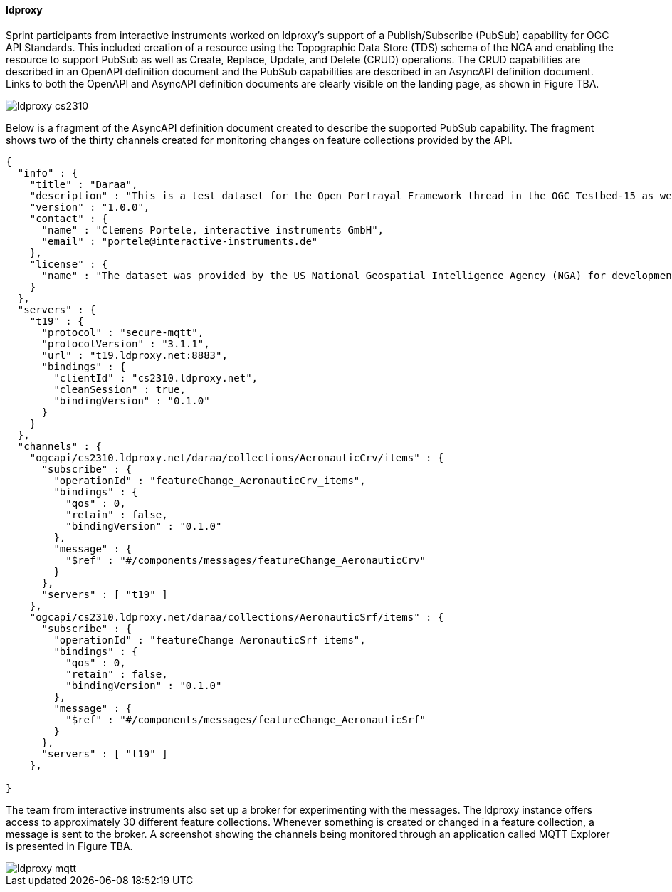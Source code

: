 [[ldproxy_results]]
==== ldproxy

Sprint participants from interactive instruments worked on ldproxy’s support of a Publish/Subscribe (PubSub) capability for OGC API Standards. This included creation of a  resource using the Topographic Data Store (TDS) schema of the NGA and enabling the resource to support PubSub as well as Create, Replace, Update, and Delete (CRUD) operations. The CRUD capabilities are described in an OpenAPI definition document and the PubSub capabilities are described in an AsyncAPI definition document. Links to both the OpenAPI and AsyncAPI definition documents are clearly visible on the landing page, as shown in Figure TBA.

image::images/ldproxy_cs2310.png[]

Below is a fragment of the AsyncAPI definition document created to describe the supported PubSub capability. The fragment shows two of the thirty channels created for monitoring changes on feature collections provided by the API.

[%unnumbered%]
[source,json]
----
{
  "info" : {
    "title" : "Daraa",
    "description" : "This is a test dataset for the Open Portrayal Framework thread in the OGC Testbed-15 as well as for the OGC Vector Tiles Pilot Phase 2. The data is OpenStreetMap data from the region of Daraa, Syria, converted to the Topographic Data Store schema of NGA.",
    "version" : "1.0.0",
    "contact" : {
      "name" : "Clemens Portele, interactive instruments GmbH",
      "email" : "portele@interactive-instruments.de"
    },
    "license" : {
      "name" : "The dataset was provided by the US National Geospatial Intelligence Agency (NGA) for development and testing. For any reuse of the data outside this API, please contact NGA."
    }
  },
  "servers" : {
    "t19" : {
      "protocol" : "secure-mqtt",
      "protocolVersion" : "3.1.1",
      "url" : "t19.ldproxy.net:8883",
      "bindings" : {
        "clientId" : "cs2310.ldproxy.net",
        "cleanSession" : true,
        "bindingVersion" : "0.1.0"
      }
    }
  },
  "channels" : {
    "ogcapi/cs2310.ldproxy.net/daraa/collections/AeronauticCrv/items" : {
      "subscribe" : {
        "operationId" : "featureChange_AeronauticCrv_items",
        "bindings" : {
          "qos" : 0,
          "retain" : false,
          "bindingVersion" : "0.1.0"
        },
        "message" : {
          "$ref" : "#/components/messages/featureChange_AeronauticCrv"
        }
      },
      "servers" : [ "t19" ]
    },
    "ogcapi/cs2310.ldproxy.net/daraa/collections/AeronauticSrf/items" : {
      "subscribe" : {
        "operationId" : "featureChange_AeronauticSrf_items",
        "bindings" : {
          "qos" : 0,
          "retain" : false,
          "bindingVersion" : "0.1.0"
        },
        "message" : {
          "$ref" : "#/components/messages/featureChange_AeronauticSrf"
        }
      },
      "servers" : [ "t19" ]
    },

}

----

The team from interactive instruments also set up a broker for experimenting with the messages. The ldproxy instance offers access to approximately 30 different feature collections. Whenever something is created or changed in a feature collection, a message is sent to the broker. A screenshot showing the channels being monitored through an application called MQTT Explorer is presented in Figure TBA.

image::images/ldproxy_mqtt.png[]

